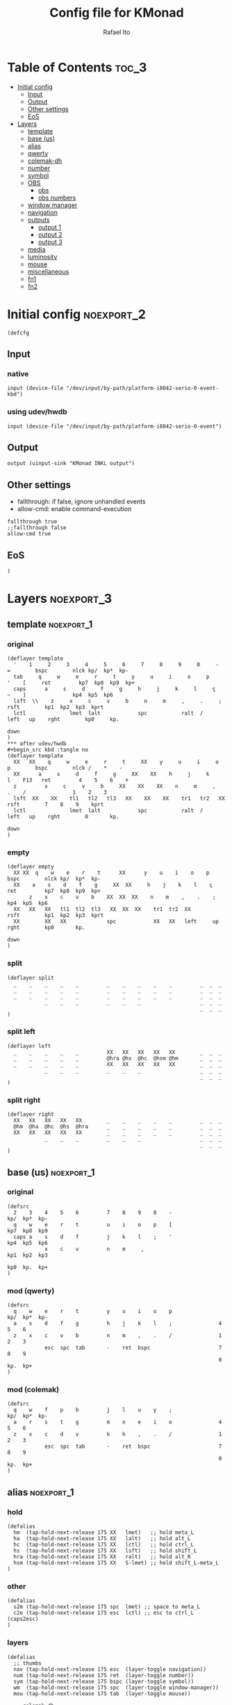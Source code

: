 #+TITLE: Config file for KMonad
#+AUTHOR: Rafael Ito
#+PROPERTY: header-args :tangle inkl-1ru.kbd
#+DESCRIPTION: config file for KMonad
#+STARTUP: showeverything
#+auto_tangle: t

* Table of Contents :toc_3:
- [[#initial-config][Initial config]]
  - [[#input][Input]]
  - [[#output][Output]]
  - [[#other-settings][Other settings]]
  - [[#eos][EoS]]
- [[#layers][Layers]]
  - [[#template][template]]
  - [[#base-us][base (us)]]
  - [[#alias][alias]]
  - [[#qwerty][qwerty]]
  - [[#colemak-dh][colemak-dh]]
  - [[#number][number]]
  - [[#symbol][symbol]]
  - [[#obs][OBS]]
    - [[#obs-1][obs]]
    - [[#obs-numbers][obs numbers]]
  - [[#window-manager][window manager]]
  - [[#navigation][navigation]]
  - [[#outputs][outputs]]
    - [[#output-1][output 1]]
    - [[#output-2][output 2]]
    - [[#output-3][output 3]]
  - [[#media][media]]
  - [[#luminosity][luminosity]]
  - [[#mouse][mouse]]
  - [[#miscellaneous][miscellaneous]]
  - [[#fn1][fn1]]
  - [[#fn2][fn2]]

* Initial config :noexport_2:
#+begin_src kbd
(defcfg
#+end_src
** Input
*** native
#+begin_src kbd :tangle no
  input (device-file "/dev/input/by-path/platform-i8042-serio-0-event-kbd")
#+end_src
*** using udev/hwdb
#+begin_src kbd
  input (device-file "/dev/input/by-path/platform-i8042-serio-0-event")
#+end_src
** Output
#+begin_src kbd
  output (uinput-sink "KMonad INKL output")
#+end_src
** Other settings
- fallthrough: if false, ignore unhandled events
- allow-cmd: enable command-execution
#+begin_src kbd
  fallthrough true
  ;;fallthrough false
  allow-cmd true
#+end_src
** EoS
#+begin_src kbd
)
#+end_src
* Layers :noexport_3:
** template :noexport_1:
*** original
#+begin_src kbd :tangle no
(deflayer template
  '    1     2     3     4     5     6     7     8     9     0     -    =        bspc        nlck kp/  kp*  kp-
  tab     q     w     e     r     t     y     u     i     o     p     '    [     ret         kp7  kp8  kp9  kp+
  caps      a     s     d     f     g     h     j     k     l     ç     ~    ]               kp4  kp5  kp6
  lsft  \\    z     x     c     v     b     n     m     ,     .     ;            rsft        kp1  kp2  kp3  kprt
  lctl              lmet  lalt            spc           ralt  /     left   up    rght        kp0     kp.
                                                                           down
)
*** after udev/hwdb
#+begin_src kbd :tangle no
(deflayer template
  XX   XX    q     w     e     r     t     XX    y     u     i     o    p        bspc        nlck /    *    -
  XX      a     s     d     f     g     XX    XX    h     j     k     l    F13   ret         4    5    6    +
  z         x     c     v     b     XX    XX    XX    n     m     ,     .    /               1    2    3
  lsft  XX    XX    tl1   tl2   tl3   XX    XX    XX    tr1   tr2   XX           rsft        7    8    9    kprt
  lctl              lmet  lalt            spc           ralt  /     left   up    rght        0       kp.
                                                                           down
)
#+end_src
*** empty
#+begin_src kbd :tangle no
(deflayer empty
  XX XX  q    w    e    r    t      XX      y    u    i    o    p       bspc        nlck kp/  kp*  kp-
  XX    a    s    d    f    g     XX  XX     h    j    k    l    ç      ret         kp7  kp8  kp9  kp+
       z    x    c    v    b    XX  XX  XX    n    m    ,    .    ;                 kp4  kp5  kp6
  XX   XX   XX   tl1  tl2  tl3   XX  XX  XX    tr1  tr2  XX             rsft        kp1  kp2  kp3  kprt
  XX        XX   XX             spc            XX   XX   left     up    rght        kp0       kp.
                                                                        down
)
#+end_src
*** split
#+begin_src kbd :tangle no
(deflayer split
  _    _    _    _    _         _    _    _    _    _         _  _  _
  _    _    _    _    _         _    _    _    _    _         _  _  _
  _    _    _    _    _         _    _    _    _    _         _  _  _
            _    _    _         _    _    _                   _  _  _
                                                              _  _  _
)
#+end_src
*** split left
#+begin_src kbd :tangle no
(deflayer left
  _    _    _    _    _         XX   XX   XX   XX   XX        _  _  _
  _    _    _    _    _         @hra @hs  @hc  @hsm @hm       _  _  _
  _    _    _    _    _         XX   XX   XX   XX   XX        _  _  _
            _    _    _         _    _    _                   _  _  _
                                                              _  _  _
)
#+end_src
*** split right
#+begin_src kbd :tangle no
(deflayer right
  XX   XX   XX   XX   XX        _    _    _    _    _         _  _  _
  @hm  @ha  @hc  @hs  @hra      _    _    _    _    _         _  _  _
  XX   XX   XX   XX   XX        _    _    _    _    _         _  _  _
            _    _    _         _    _    _                   _  _  _
                                                              _  _  _
)
#+end_src
** base (us) :noexport_1:
*** original
#+begin_src kbd :tangle no
(defsrc
  2    3    4    5    6         7    8    9    0    -               kp/  kp*  kp-
  q    w    e    r    t         u    i    o    p    [               kp7  kp8  kp9
  caps a    s    d    f         j    k    l    ;    '               kp4  kp5  kp6
            x    c    v         n    m     ,                        kp1  kp2  kp3
                                                                    kp0  kp.  kp+
)
#+end_src
*** mod (qwerty)
#+begin_src kbd :tangle no
(defsrc
  q    w    e    r    t         y    u    i    o    p               kp/  kp*  kp-
  a    s    d    f    g         h    j    k    l    ;               4    5    6
  z    x    c    v    b         n    m    ,    .    /               1    2    3
            esc  spc  tab       -    ret  bspc                      7    8    9
                                                                    0    kp.  kp+
)
#+end_src
*** mod (colemak)
#+begin_src kbd
(defsrc
  q    w    f    p    b         j    l    u    y    ;               kp/  kp*  kp-
  a    r    s    t    g         m    n    e    i    o               4    5    6
  z    x    c    d    v         k    h    ,    .    /               1    2    3
            esc  spc  tab       -    ret  bspc                      7    8    9
                                                                    0    kp.  kp+
)
#+end_src
** alias :noexport_1:
*** hold
#+begin_src kbd
(defalias
  hm  (tap-hold-next-release 175 XX   lmet)   ;; hold meta_L
  ha  (tap-hold-next-release 175 XX   lalt)   ;; hold alt_L
  hc  (tap-hold-next-release 175 XX   lctl)   ;; hold ctrl_L
  hs  (tap-hold-next-release 175 XX   lsft)   ;; hold shift_L
  hra (tap-hold-next-release 175 XX   ralt)   ;; hold alt_R
  hsm (tap-hold-next-release 175 XX   S-lmet) ;; hold shift_L-meta_L
)
#+end_src
*** other
#+begin_src kbd
(defalias
  s2m (tap-hold-next-release 175 spc  lmet) ;; space to meta_L
  c2e (tap-hold-next-release 175 esc  lctl) ;; esc to ctrl_L (caps2esc)
)
#+end_src
*** layers
#+begin_src kbd
(defalias
  ;; thumbs
  nav (tap-hold-next-release 175 esc  (layer-toggle navigation))
  num (tap-hold-next-release 175 ret  (layer-toggle number))
  sym (tap-hold-next-release 175 bspc (layer-toggle symbol))
  wm  (tap-hold-next-release 175 spc  (layer-toggle window-manager))
  mou (tap-hold-next-release 175 tab  (layer-toggle mouse))

  ;; colemak-dh
  msc (tap-hold-next-release 175 w (layer-toggle misc))
  med (tap-hold-next-release 175 f (layer-toggle media))
  lum (tap-hold-next-release 175 z (layer-toggle luminosity))
  fn1 (tap-hold-next-release 175 k (layer-toggle function-keys-1))
  fn2 (tap-hold-next-release 175 v (layer-toggle function-keys-2))

  ;; qwerty
  qmd (tap-hold-next-release 175 e (layer-toggle media))
  qlm (tap-hold-next-release 175 z (layer-toggle luminosity))
  qf1 (tap-hold-next-release 175 n (layer-toggle function-keys-1))
  qf2 (tap-hold-next-release 175 b (layer-toggle function-keys-2))

  ;; switch to layers
  ;;ly1 colemak
  ;;ly2 qwerty
  ;;ly3 number
  ;;ly4 navigation
)
#+end_src
** qwerty :noexport_1:
#+begin_src kbd :tangle no
(deflayer qwerty
  q    w    @qmd r    t         y    u    i    o    p         /  *  -
  ;;@a2m @s2a @d2c @f2s @g2a      @h2a @j2s @k2c @l2m @;2m      7  8  9
  @mqa @mqs @mqd @mqf @mqg      @mqh @mqj @mqk @mql @mq;      7  8  9
  @qlm x    c    v    @qf2      @qf1 m    ,    .    /         4  5  6
            @nav @wm  @mou      XX   @num @sym                1  2  3
                                                              0  .  +
)
#+end_src
*** alias
**** left hand
#+begin_src kbd
(defalias
  ;; home row
  a2m (tap-hold-next-release 175 a    lmet) ;; a to meta_L
  s2a (tap-hold-next-release 175 s    lalt) ;; s to alt_L
  d2c (tap-hold-next-release 175 d    lctl) ;; d to ctrl_L
  f2s (tap-hold-next-release 175 f    lsft) ;; f to shift_L
  g2a (tap-hold-next-release 175 g    ralt) ;; g to alt_R
  ;; miryoku qwerty
  ;;mqa (tap-hold-next-release 175 a lmet) ;; a to meta_L
  ;;mqs (tap-hold-next-release 175 s lalt) ;; s to alt_L
  ;;mqd (tap-hold-next-release 175 d lctl) ;; d to ctrl_L
  ;;mqf (tap-hold-next-release 175 f lsft) ;; f to shift_L
  ;;mqg (tap-hold-next-release 175 g ralt) ;; g to alt_R
)
#+end_src
**** right hand
#+begin_src kbd
(defalias
  ;; home row
  h2a (tap-hold-next-release 175 h    ralt)   ;; h to alt_R
  j2s (tap-hold-next-release 175 j    lsft)   ;; j to shift_L
  k2c (tap-hold-next-release 175 k    lctl)   ;; k to ctrl_R
  l2m (tap-hold-next-release 175 l    S-lmet) ;; l to shift_L-meta_L
  ;2m (tap-hold-next-release 175 f13  lmet)   ;; semicolon to meta_L
  ;; miryoku qwerty
  ;;mqh (tap-hold-next-release 175 h    ralt)   ;; h to alt_R
  ;;mqj (tap-hold-next-release 175 j    lsft)   ;; j to shift_L
  ;;mqk (tap-hold-next-release 175 k    lctl)   ;; k to ctrl_R
  ;;mql (tap-hold-next-release 175 l    S-lmet) ;; l to shift_L-meta_L
  ;;mq; (tap-hold-next-release 175 f13  lmet)   ;; semicolon to meta_L
)
#+end_src
** colemak-dh :noexport_1:
#+begin_src kbd
(deflayer colemak
  q    @msc @med p    b         j    l    u    y    f13       _  _  _
  ;;@a2m @r2a @s2c @t2s @g2a      @m2a @n2s @e2c @i2m @o2m      7  8  9
  @mka @mkr @mks @mkt @mkg      @mkm @mkn @mke @mki @mko      _  _  _
  @lum x    c    d    @fn2      @fn1 h    ,    .    /         _  _  _
            @nav @wm  @mou      XX   @num @sym                _  _  _
                                                              _  _  _
)
#+end_src
*** alias
**** left hand
#+begin_src kbd
(defalias
  ;;r2a (tap-hold-next-release 175 r    lalt) ;; r to alt_L
  ;;s2c (tap-hold-next-release 175 s    lctl) ;; s to ctrl_L
  ;;t2s (tap-hold-next-release 175 t    lsft) ;; t to shift_L
  ;; miryoku colemak-dh
  ;;mca (tap-hold-next-release 175 a lmet) ;; a to meta_L
  ;;mcr (tap-hold-next-release 175 r lalt) ;; r to alt_L
  ;;mcs (tap-hold-next-release 175 s lctl) ;; s to ctrl_L
  ;;mct (tap-hold-next-release 175 t lsft) ;; t to shift_L
  ;;mcg (tap-hold-next-release 175 g ralt) ;; g to alt_R
  mka (tap-hold-next-release 175 a lmet) ;; a to meta_L
  mkr (tap-hold-next-release 175 r lalt) ;; r to alt_L
  mks (tap-hold-next-release 175 s lctl) ;; s to ctrl_L
  mkt (tap-hold-next-release 175 t lsft) ;; t to shift_L
  mkg (tap-hold-next-release 175 g ralt) ;; g to alt_R
)
#+end_src
**** right hand
#+begin_src kbd
(defalias
  ;;m2a (tap-hold-next-release 175 m    ralt)   ;; m to alt_R
  ;;n2s (tap-hold-next-release 175 n    lsft)   ;; n to shift_L
  ;;e2c (tap-hold-next-release 175 e    lctl)   ;; e to ctrl_R
  ;;i2m (tap-hold-next-release 175 i    S-lmet) ;; i to shift_L-meta_L
  ;;o2m (tap-hold-next-release 175 o    lmet)   ;; o to meta_L
  ;; miryoku colemak-dh
  ;;mcm (tap-hold-next-release 175 m ralt)   ;; m to alt_R
  ;;mcn (tap-hold-next-release 175 n lsft)   ;; n to shift_L
  ;;mce (tap-hold-next-release 175 e lctl)   ;; e to ctrl_R
  ;;mci (tap-hold-next-release 175 i S-lmet) ;; i to shift_L-meta_L
  ;;mco (tap-hold-next-release 175 o lmet)   ;; o to meta_L
  ;;mkm (tap-hold-next-release 175 m ralt)   ;; m to alt_R
  mkm (tap-hold-next-release 175 m (layer-toggle out3))
  mkn (tap-hold-next-release 175 n lsft)   ;; n to shift_L
  mke (tap-hold-next-release 175 e lctl)   ;; e to ctrl_R
  ;;mki (tap-hold-next-release 175 i S-lmet) ;; i to shift_L-meta_L
  ;;mko (tap-hold-next-release 175 o lmet)   ;; o to meta_L
  mki (tap-hold-next-release 175 i (layer-toggle out2))
  mko (tap-hold-next-release 175 o (layer-toggle out1))
)
#+end_src
** number :noexport_1:
#+begin_src kbd
(deflayer number
  [    4    5    6    ]         XX   @vp1 @vp2 @vp3 @vp4      _  _  _
  :    1    2    3    -         @mo3 @hs  @hc  @mo2 @mo1      _  _  _
  ~    7    8    9    +         XX   spc  ,    .    /         _  _  _
            @t2n 0    =         _    _    _                   _  _  _
                                                              _  _  _
)
#+end_src
*** alias
#+begin_src kbd
(defalias
  t2n (tap-hold-next-release 175 tab (layer-toggle navigation))  ;; tab to nav layer
  ;;!!! FIX ME !!!
  mo1 (tap-hold-next-release 175 XX C-M)     ;; move container to ws 0~9
  mo2 (tap-hold-next-release 175 XX C-S-M)   ;; move container to ws 10~19
  mo3 (tap-hold-next-release 175 XX C-ralt)  ;; move container to ws 20~29
  ;;!!! FIX ME !!!

  vp1 M-A-1  ;; connect to VPN #1: La Casa Nostra
  vp2 M-A-2  ;; connect to VPN #2: Unicamp
  vp3 M-A-3  ;; connect to VPN #3: LBiC
  vp4 M-A-4  ;; connect to VPN #4: Samsung
)
#+end_src
** symbol :noexport_1:
#+begin_src kbd
(deflayer symbol
  {    $    %    ^    }         @emo {    vold volu }         _  _  _
  ;    !    @    #    \_        @hra @hs  @hc  @hsm @hm       _  _  _
  grv  &    *    \(   \\        spc  left down up   rght      _  _  _
            _    \)   |         _    XX   XX                  _  _  _
                                                              _  _  _
)
#+end_src
** OBS
*** obs
#+begin_src kbd
(deflayer obs
  @op1 @sc4 @sc5 @sc6 @rcd      XX   XX   XX   XX   XX        _  _  _
  @op0 @sc1 @sc2 @sc3 -         @hra @hs  @hc  @hsm @hm       _  _  _
  @op2 @sc7 @sc8 @sc9 +         XX   XX   XX   XX   XX        _  _  _
            up   down @onl      _    _    _                   _  _  _
                                                              _  _  _
)
#+end_src
*** obs numbers
#+begin_src kbd
(deflayer obs-num
  esc  4    5    6    XX        XX   XX   XX   XX   XX        _  _  _
  tab  1    2    3    -         @hra @hs  @hc  @hsm @hm       _  _  _
  z    7    8    9    +         XX   XX   XX   XX   XX        _  _  _
            @clk 0    _         _    _    _                   _  _  _
                                                              _  _  _
)
#+end_src
*** alias :noexport:
#+begin_src kbd
(defalias
  ;; outputs
  op0 S-A-f10  ;; OBS switch to output-0
  op1 S-A-f11  ;; OBS switch to output-1
  op2 S-A-f12  ;; OBS switch to output-2

  ;; scenes
  sc1 S-A-f1   ;; OBS switch to scene-1
  sc2 S-A-f2   ;; OBS switch to scene-2
  sc3 S-A-f3   ;; OBS switch to scene-3
  sc4 S-A-f4   ;; OBS switch to scene-4
  sc5 S-A-f5   ;; OBS switch to scene-5
  sc6 S-A-f6   ;; OBS switch to scene-6
  sc7 S-A-f7   ;; OBS switch to scene-7
  sc8 S-A-f8   ;; OBS switch to scene-8
  sc9 S-A-f9   ;; OBS switch to scene-9

  bs  XX        ;; @TBD: black screen
  rcd S-A-f14   ;; OBS toggle recording

  ;; activate layer for OBS numbers
  onl (tap-hold-next-release 175 XX (layer-toggle obs-num))
  ;; activate base layer (Colemak-DH)
  clk (layer-toggle colemak)
)
#+end_src
** window manager :noexport_1:
#+begin_src kbd
(deflayer window-manager
  @klw @klt @fsc @lck @spw      @spp @ofl @wsn @wsp @ofr      _  _  _
  @e2m @res @flt @ter @spy      @spt @wfl @wfd @wfu @wfr      _  _  _
  @spl @emx @cpy @pst @sps      @spu @spa @sp1 @sp2 @sp3      _  _  _
            _    XX   _         _    @rof @emc                _  _  _
                                                              _  _  _
)
#+end_src
*** alias
**** left hand
#+begin_src kbd
(defalias
  klw A-M-q   ;; kill window
  klt A-M-w   ;; kill tab
  fsc A-M-f   ;; fullscreen
  lck M-home  ;; i3/sway mode_system

  e2m (tap-hold-next-release 175 ret   lmet)  ;; enter to left meta
  res (tap-hold-next-release 175 A-M-r lalt)  ;; i3/sway resize container
  flt (tap-hold-next-release 175 A-M-d lctl)  ;; i3/sway floating mode
  ter (tap-hold-next-release 175 A-M-t lsft)  ;; open terminal
  spy (tap-hold-next-release 175 M-g   ralt)  ;; scratchpad YouTube Music

  spl A-M-z  ;; i3/sway toggle horizontal/vertical orientation split
  emx f16    ;; Emacs M-x --> redirected with xremap
  cpy f17    ;; copy --> redirected with xremap
  pst f18    ;; paste --> redirected with xremap

  spw M-b  ;; scratchpad WhatsApp
  sps M-v  ;; scratchpad scrcpy
)
#+end_src
**** right hand
#+begin_src kbd
(defalias
  ofl S-RM-left   ;; focus output left
  wsn S-RM-down   ;; focus workspace next
  wsp S-RM-up     ;; focus workspace previous
  ofr S-RM-right  ;; focus output right

  wfl M-left   ;; focus window left
  wfd M-down   ;; focus window down
  wfu M-up     ;; focus window up
  wfr M-right  ;; focus window right

  sp1 M-,  ;; scratchpad temp #1
  sp2 M-.  ;; scratchpad temp #2
  sp3 M-/  ;; scratchpad temp #3

  spa M-h  ;; scratchpad agenda
  spp M-j  ;; scratchpad python
  spt M-m  ;; scratchpad terminal
  spu M-k  ;; scratchpad Keymapp

  rof M-ret  ;; open rofi (application launcher)
  emc A-C-l  ;; launch emacsclient
)
#+end_src
** navigation :noexport_1:
#+begin_src kbd
(deflayer navigation
  XX   XX   XX   f2   XX        @clw @ps  home end  XX        _  _  _
  @hm  @ren @hc  @hs  @hra      caps left down up   rght      _  _  _
  XX   x    XX   @obs XX        @key @pss pgdn pgup XX        _  _  _
            _    _    _         _    _    del                 _  _  _
                                                              _  _  _
)
#+end_src
*** alias
#+begin_src kbd
(defalias
  clw XX    ;; @TBD: Caps WORD
  ps  prnt    ;; PrintScreen
  pss S-prnt  ;; Shift-PrintScreen
  key A-C-k   ;; launch screenkey
  ren (tap-hold-next-release 175 f2 lalt) ;; rename (F2) to alt_L
  obs (tap-hold-next-release 175 XX (layer-toggle obs))  ;; OBS recording layer
)
#+end_src
** outputs
*** output 1
#+begin_src kbd
(deflayer out1
  XX   @w4  @w5  @w6  XX        XX   XX   XX   XX   XX        _  _  _
  XX   @w1  @w2  @w3  XX        XX   XX   XX   XX   XX        _  _  _
  XX   @w7  @w8  @w9  XX        XX   XX   XX   XX   XX        _  _  _
            _    @w0  _         _    lctl _                   _  _  _
                                                              _  _  _
)
#+end_src
*** output 2
#+begin_src kbd
(deflayer out2
  XX   @w14 @w15 @w16 XX        XX   XX   XX   XX   XX        _  _  _
  XX   @w11 @w12 @w13 XX        XX   XX   XX   XX   XX        _  _  _
  XX   @w17 @w18 @w19 XX        XX   XX   XX   XX   XX        _  _  _
            _    @w10 _         _    lctl _                   _  _  _
                                                              _  _  _
)
#+end_src
*** output 3
#+begin_src kbd
(deflayer out3
  XX   @w24 @w25 @w26 XX        XX   XX   XX   XX   XX        _  _  _
  XX   @w21 @w22 @w23 XX        XX   XX   XX   XX   XX        _  _  _
  XX   @w27 @w28 @w29 XX        XX   XX   XX   XX   XX        _  _  _
            _    @w20 _         _    lctl _                   _  _  _
                                                              _  _  _
)
#+end_src
*** alias :noexport:
#+begin_src kbd
(defalias
  ;; output 1
  w0  M-0  ;; focus workspace 0
  w1  M-1  ;; focus workspace 1
  w2  M-2  ;; focus workspace 2
  w3  M-3  ;; focus workspace 3
  w4  M-4  ;; focus workspace 4
  w5  M-5  ;; focus workspace 5
  w6  M-6  ;; focus workspace 6
  w7  M-7  ;; focus workspace 7
  w8  M-8  ;; focus workspace 8
  w9  M-9  ;; focus workspace 9

  ;; output 2
  w10 S-M-0  ;; focus workspace 10
  w11 S-M-1  ;; focus workspace 11
  w12 S-M-2  ;; focus workspace 12
  w13 S-M-3  ;; focus workspace 13
  w14 S-M-4  ;; focus workspace 14
  w15 S-M-5  ;; focus workspace 15
  w16 S-M-6  ;; focus workspace 16
  w17 S-M-7  ;; focus workspace 17
  w18 S-M-8  ;; focus workspace 18
  w19 S-M-9  ;; focus workspace 19

  ;; output 3
  w20 RM-0  ;; focus workspace 20
  w21 RM-1  ;; focus workspace 21
  w22 RM-2  ;; focus workspace 22
  w23 RM-3  ;; focus workspace 23
  w24 RM-4  ;; focus workspace 24
  w25 RM-5  ;; focus workspace 25
  w26 RM-6  ;; focus workspace 26
  w27 RM-7  ;; focus workspace 27
  w28 RM-8  ;; focus workspace 28
  w29 RM-9  ;; focus workspace 29
)
#+end_src
** media :noexport_1:
#+begin_src kbd
(deflayer media
  XX   XX   XX   f2   XX        @mm  XX   @mdc @muc XX        _  _  _
  @hm  @ha  @hc  @hs  @hra      @pp  @sp  @vdc @vuc @sn       _  _  _
  XX   XX   XX   XX   XX        @vm  XX   @vdf @vuf XX        _  _  _
            _    _    _         _    XX   XX                  _  _  _
                                                              _  _  _
)
#+end_src
*** alias
#+begin_src kbd
(defalias
  vdc vold     ;; volume down (coarse)
  vuc volu     ;; volume up (coarse)
  vdf f15      ;; volume down (fine)
  vuf C-f15    ;; volume up (fine)
  vm  mute     ;; mute volume

  mdc f14      ;; microphone down (coarse)
  muc C-f14    ;; microphone up (coarse)
  mdf S-f14    ;; microphone down (fine)
  muf C-S-f14  ;; microphone up (fine)
  mm  M-S-f14  ;; mute microphone

  sp  prev     ;; song previous
  sn  next     ;; song next
  pp  pp       ;; song play/pause
)
#+end_src
** luminosity :noexport_1:
#+begin_src kbd
(deflayer luminosity
  XX   XX   XX   f2   XX        @loo @lsd @ugd @ugu @lsu      _  _  _
  @hm  @ha  @hc  @hs  @hra      @goo @gmd @bnd @bnu @gmu      _  _  _
  XX   XX   XX   XX   XX        @ooo @opd @bld @blu @opu        _  _  _
            _    _    _         _    XX   XX                  _  _  _
                                                              _  _  _
)
#+end_src
*** alias
#+begin_src kbd
(defalias
  ;; brightness
  bnd brdn  ;; brightness down
  bnu brup  ;; brightness up

  ;; gamma
  gmd XX  ;; gamma down
  gmu XX  ;; gamma up
  goo XX  ;; gamma on/off

  ;; underglow
  ugd XX  ;; underglow down
  ugu XX  ;; underglow up
  uoo XX  ;; underglow on/off

  ;; LED strip
  lsd XX  ;; LED strip down
  lsu XX  ;; LED strip up
  loo XX  ;; LED strip on/off

  ;; backlit
  bld KeyKbdIllumUp      ;; backlit up
  blu KeyKbdIllumDown    ;; backlit down
  ;;boo KeyKbdIllumToggle  ;; backlit on/off

  ;; opacity
  opd f19    ;; opacity down
  opu C-f19  ;; opacity up
  ooo M-f19  ;; opacity on/off
)
#+end_src
** mouse :noexport_1:
#+begin_src kbd
(deflayer mouse
  XX   XX   XX   XX   XX        XX   XX   @mbm XX   XX        _  _  _
  @hm  @ha  @hc  @hs  @hra      XX   @mcl @mcd @mcu @mcr      _  _  _
  XX   XX   XX   XX   XX        XX   @mwl @mwd @mwu @mwr      _  _  _
            _    _    XX        _    @mbl @mbr                _  _  _
                                                              _  _  _
)
#+end_src
*** alias
#+begin_src kbd
(defalias
  ;; cursor navigation
  mcl kp4  ;; mouse cursor left
  mcd kp2  ;; mouse cursor down
  mcu kp8  ;; mouse cursor up
  mcr kp6  ;; mouse cursor right

  ;; mouse wheel
  mwu kp1  ;; mouse wheel up    (button4)
  mwd kp3  ;; mouse wheel down  (button5)
  mwr kp5  ;; mouse wheel right (button6)
  mwl kp7  ;; mouse wheel left  (button7)

  ;; mouse clicks
  mbl kp/  ;; left button click   (button1)
  mbm kp*  ;; middle button click (button2)
  mbr kp-  ;; right button click  (button3)
)
#+end_src
** miscellaneous :noexport_1:
#+begin_src kbd
(deflayer misc
  _    _    _    @cyp _         _    _    _    @cyy _         _  _  _
  @sla @cyr @mst @mnh @mca      _    _    @cye _    @slo      _  _  _
  _    _    @mzc @mpn _         _    _    _    _    _         _  _  _
            _    _    _         _    _    _                   _  _  _
                                                              _  _  _
)
                                                              _  _  _
)
#+end_src
*** alias
#+begin_src kbd
(defalias
  ;; superscript letters
  sla RA-a  ;; ª
  slo RA-o  ;; º

  ;; currency
  cyp RA-p  ;; £/GBP sterling
  cye RA-e  ;; €/EUR euro
  cyr RA-r  ;; ₽/RUB ruble
  cyy RA-y  ;; ￥/JPY yen

  ;; macro
  mst RA-s  ;; street
  mnh RA-t  ;; neighborhood
  mca RA-g  ;; address complement
  mzc RA-c  ;; zip code
  mpn RA-d  ;; phone number
)
#+end_src
** fn1 :noexport_1:
#+begin_src kbd
(deflayer function-keys-1
  f11  f4   f5   f6   XX        XX   XX   XX   XX   XX        _  _  _
  f10  f1   f2   f3   XX        @hra @hs  @hc  @hsm @hm       _  _  _
  f12  f7   f8   f9   XX        XX   XX   XX   XX   XX        _  _  _
            _    _    _         _    _    _                   _  _  _
                                                              _  _  _
)
#+end_src
** fn2 :noexport_1:
#+begin_src kbd
(deflayer function-keys-2
  XX   XX   XX   XX   XX        XX   f17  f18  f19  f20       _  _  _
  @hm  @ha  @hc  @hs  @hra      XX   f13  f14  f15  f16       _  _  _
  XX   XX   XX   XX   XX        XX   f21  f22  f23  f24       _  _  _
            _    _    _         _    _    _                   _  _  _
                                                              _  _  _
)
#+end_src

